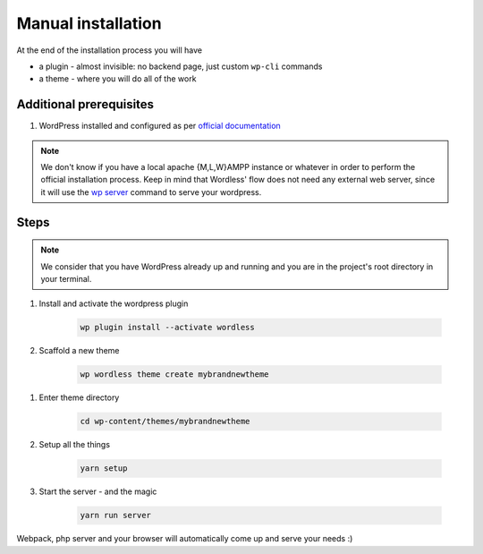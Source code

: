 .. _ManualInstallation:

Manual installation
===================

At the end of the installation process you will have

* a plugin - almost invisible: no backend page, just custom ``wp-cli`` commands
* a theme - where you will do all of the work

Additional prerequisites
""""""""""""""""""""""""

#. WordPress installed and configured as per `official documentation`_

.. _official documentation: https://codex.wordpress.org/Installing_WordPress

.. note::
    We don't know if you have a local apache {M,L,W}AMPP instance or whatever
    in order to perform the official installation process. Keep in mind that
    Wordless' flow does not need any external web server, since it will use
    the `wp server`_ command to serve your wordpress.

.. _wp server: https://developer.wordpress.org/cli/commands/server/

.. seealso::
    :ref:`Server`

Steps
"""""

.. note::
    We consider that you have WordPress already up and running and you are in
    the project's root directory in your terminal.

#. Install and activate the wordpress plugin

    .. code-block:: bash

        wp plugin install --activate wordless

#. Scaffold a new theme

    .. code-block:: bash

        wp wordless theme create mybrandnewtheme

.. seealso::

    :ref:`WP-CLI plugin` for info about wp-cli integration

#. Enter theme directory

    .. code-block:: bash

        cd wp-content/themes/mybrandnewtheme

#. Setup all the things

    .. code-block:: bash

        yarn setup

#. Start the server - and the magic

    .. code-block:: bash

        yarn run server

Webpack, php server and your browser will automatically come up and serve
your needs :)
